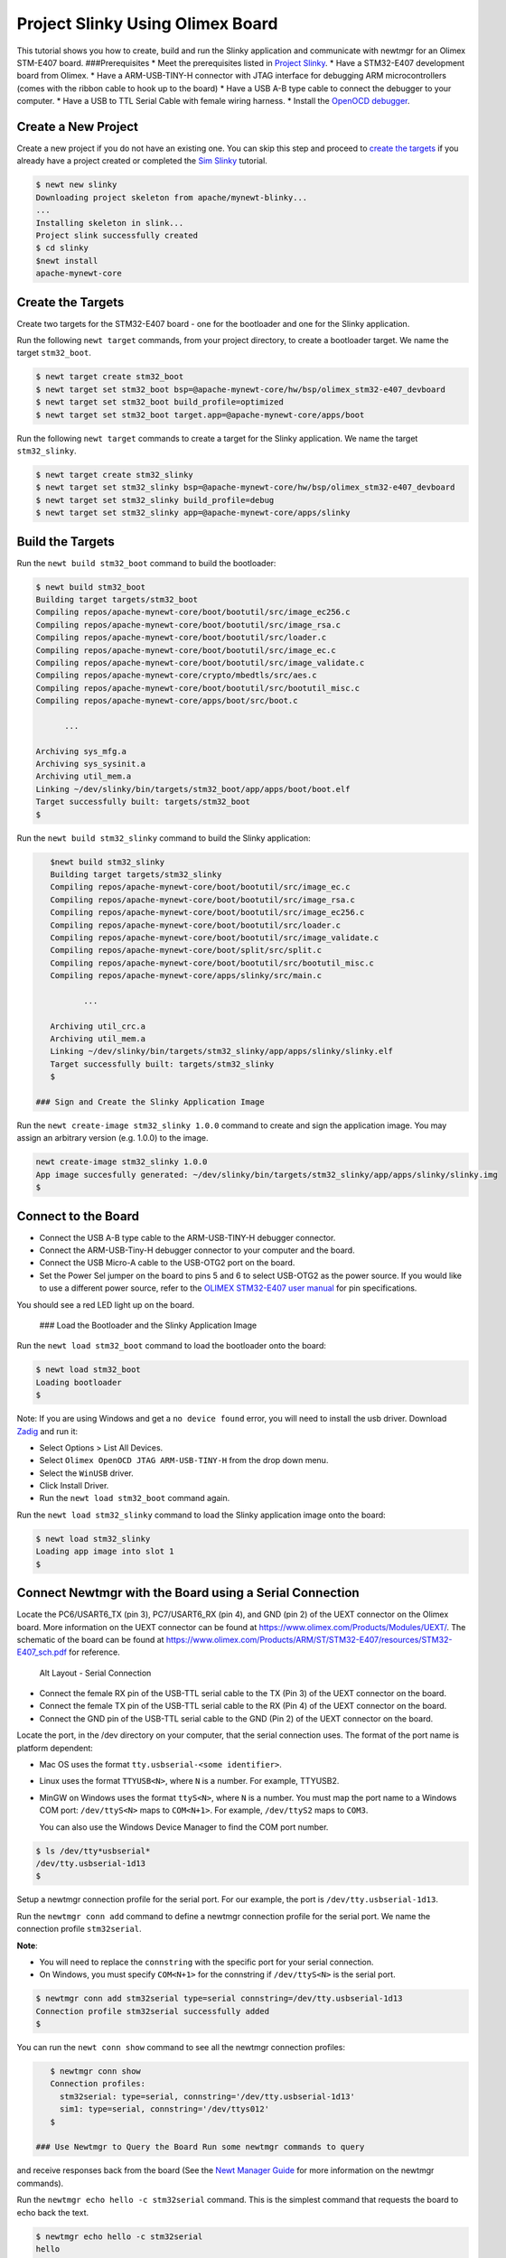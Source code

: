 Project Slinky Using Olimex Board
---------------------------------

This tutorial shows you how to create, build and run the Slinky
application and communicate with newtmgr for an Olimex STM-E407 board.
###Prerequisites \* Meet the prerequisites listed in `Project
Slinky </os/tutorials/project-slinky.html>`__. \* Have a STM32-E407
development board from Olimex. \* Have a ARM-USB-TINY-H connector with
JTAG interface for debugging ARM microcontrollers (comes with the ribbon
cable to hook up to the board) \* Have a USB A-B type cable to connect
the debugger to your computer. \* Have a USB to TTL Serial Cable with
female wiring harness. \* Install the `OpenOCD
debugger </os/get_started/cross_tools/>`__.

Create a New Project
~~~~~~~~~~~~~~~~~~~~

Create a new project if you do not have an existing one. You can skip
this step and proceed to `create the targets <#create_targets>`__ if you
already have a project created or completed the `Sim
Slinky <project-slinky.html>`__ tutorial.

.. code-block:: console

    $ newt new slinky
    Downloading project skeleton from apache/mynewt-blinky...
    ...
    Installing skeleton in slink...
    Project slink successfully created
    $ cd slinky
    $newt install
    apache-mynewt-core

Create the Targets
~~~~~~~~~~~~~~~~~~~

Create two targets for the STM32-E407 board - one for the bootloader and
one for the Slinky application.

Run the following ``newt target`` commands, from your project directory,
to create a bootloader target. We name the target ``stm32_boot``.

.. code-block:: console

    $ newt target create stm32_boot
    $ newt target set stm32_boot bsp=@apache-mynewt-core/hw/bsp/olimex_stm32-e407_devboard
    $ newt target set stm32_boot build_profile=optimized
    $ newt target set stm32_boot target.app=@apache-mynewt-core/apps/boot

Run the following ``newt target`` commands to create a target for the
Slinky application. We name the target ``stm32_slinky``.

.. code-block:: console

    $ newt target create stm32_slinky
    $ newt target set stm32_slinky bsp=@apache-mynewt-core/hw/bsp/olimex_stm32-e407_devboard
    $ newt target set stm32_slinky build_profile=debug
    $ newt target set stm32_slinky app=@apache-mynewt-core/apps/slinky

Build the Targets
~~~~~~~~~~~~~~~~~

Run the ``newt build stm32_boot`` command to build the bootloader:

.. code-block:: console

    $ newt build stm32_boot
    Building target targets/stm32_boot
    Compiling repos/apache-mynewt-core/boot/bootutil/src/image_ec256.c
    Compiling repos/apache-mynewt-core/boot/bootutil/src/image_rsa.c
    Compiling repos/apache-mynewt-core/boot/bootutil/src/loader.c
    Compiling repos/apache-mynewt-core/boot/bootutil/src/image_ec.c
    Compiling repos/apache-mynewt-core/boot/bootutil/src/image_validate.c
    Compiling repos/apache-mynewt-core/crypto/mbedtls/src/aes.c
    Compiling repos/apache-mynewt-core/boot/bootutil/src/bootutil_misc.c
    Compiling repos/apache-mynewt-core/apps/boot/src/boot.c

          ...

    Archiving sys_mfg.a
    Archiving sys_sysinit.a
    Archiving util_mem.a
    Linking ~/dev/slinky/bin/targets/stm32_boot/app/apps/boot/boot.elf
    Target successfully built: targets/stm32_boot
    $

Run the ``newt build stm32_slinky`` command to build the Slinky
application:

.. code-block:: console

    $newt build stm32_slinky
    Building target targets/stm32_slinky
    Compiling repos/apache-mynewt-core/boot/bootutil/src/image_ec.c
    Compiling repos/apache-mynewt-core/boot/bootutil/src/image_rsa.c
    Compiling repos/apache-mynewt-core/boot/bootutil/src/image_ec256.c
    Compiling repos/apache-mynewt-core/boot/bootutil/src/loader.c
    Compiling repos/apache-mynewt-core/boot/bootutil/src/image_validate.c
    Compiling repos/apache-mynewt-core/boot/split/src/split.c
    Compiling repos/apache-mynewt-core/boot/bootutil/src/bootutil_misc.c
    Compiling repos/apache-mynewt-core/apps/slinky/src/main.c

           ...

    Archiving util_crc.a
    Archiving util_mem.a
    Linking ~/dev/slinky/bin/targets/stm32_slinky/app/apps/slinky/slinky.elf
    Target successfully built: targets/stm32_slinky
    $

 ### Sign and Create the Slinky Application Image

Run the ``newt create-image stm32_slinky 1.0.0`` command to create and
sign the application image. You may assign an arbitrary version (e.g.
1.0.0) to the image.

.. code-block:: console

    newt create-image stm32_slinky 1.0.0
    App image succesfully generated: ~/dev/slinky/bin/targets/stm32_slinky/app/apps/slinky/slinky.img
    $

Connect to the Board
~~~~~~~~~~~~~~~~~~~~

-  Connect the USB A-B type cable to the ARM-USB-TINY-H debugger
   connector.
-  Connect the ARM-USB-Tiny-H debugger connector to your computer and
   the board.
-  Connect the USB Micro-A cable to the USB-OTG2 port on the board.
-  Set the Power Sel jumper on the board to pins 5 and 6 to select
   USB-OTG2 as the power source. If you would like to use a different
   power source, refer to the `OLIMEX STM32-E407 user
   manual <https://www.olimex.com/Products/ARM/ST/STM32-E407/resources/STM32-E407.pdf>`__
   for pin specifications.

You should see a red LED light up on the board.

 ### Load the Bootloader and the Slinky Application Image

Run the ``newt load stm32_boot`` command to load the bootloader onto the
board:

.. code-block:: console

    $ newt load stm32_boot
    Loading bootloader
    $

Note: If you are using Windows and get a ``no device found`` error, you
will need to install the usb driver. Download
`Zadig <http://zadig.akeo.ie>`__ and run it:

-  Select Options > List All Devices.
-  Select ``Olimex OpenOCD JTAG ARM-USB-TINY-H`` from the drop down
   menu.
-  Select the ``WinUSB`` driver.
-  Click Install Driver.
-  Run the ``newt load stm32_boot`` command again.

Run the ``newt load stm32_slinky`` command to load the Slinky
application image onto the board:

.. code-block:: console

    $ newt load stm32_slinky
    Loading app image into slot 1
    $

Connect Newtmgr with the Board using a Serial Connection
~~~~~~~~~~~~~~~~~~~~~~~~~~~~~~~~~~~~~~~~~~~~~~~~~~~~~~~~

Locate the PC6/USART6\_TX (pin 3), PC7/USART6\_RX (pin 4), and GND (pin
2) of the UEXT connector on the Olimex board. More information on the
UEXT connector can be found at
https://www.olimex.com/Products/Modules/UEXT/. The schematic of the
board can be found at
https://www.olimex.com/Products/ARM/ST/STM32-E407/resources/STM32-E407_sch.pdf
for reference.

.. figure:: pics/serial_conn.png
   :alt: Alt Layout - Serial Connection

   Alt Layout - Serial Connection

-  Connect the female RX pin of the USB-TTL serial cable to the TX (Pin
   3) of the UEXT connector on the board.
-  Connect the female TX pin of the USB-TTL serial cable to the RX (Pin
   4) of the UEXT connector on the board.
-  Connect the GND pin of the USB-TTL serial cable to the GND (Pin 2) of
   the UEXT connector on the board.

Locate the port, in the /dev directory on your computer, that the
serial connection uses. The format of the port name is platform
dependent:

-  Mac OS uses the format ``tty.usbserial-<some identifier>``.
-  Linux uses the format ``TTYUSB<N>``, where ``N`` is a number. For
   example, TTYUSB2.
-  MinGW on Windows uses the format ``ttyS<N>``, where ``N`` is a
   number. You must map the port name to a Windows COM port:
   ``/dev/ttyS<N>`` maps to ``COM<N+1>``. For example, ``/dev/ttyS2``
   maps to ``COM3``.

   You can also use the Windows Device Manager to find the COM port
   number.

.. code-block:: console

    $ ls /dev/tty*usbserial*
    /dev/tty.usbserial-1d13
    $

Setup a newtmgr connection profile for the serial port. For our
example, the port is ``/dev/tty.usbserial-1d13``.

Run the ``newtmgr conn add`` command to define a newtmgr connection
profile for the serial port. We name the connection profile
``stm32serial``.

**Note**:

-  You will need to replace the ``connstring`` with the specific port
   for your serial connection.
-  On Windows, you must specify ``COM<N+1>`` for the connstring if
   ``/dev/ttyS<N>`` is the serial port.

.. code-block:: console

    $ newtmgr conn add stm32serial type=serial connstring=/dev/tty.usbserial-1d13
    Connection profile stm32serial successfully added
    $

You can run the ``newt conn show`` command to see all the newtmgr
connection profiles:

.. code-block:: console

    $ newtmgr conn show
    Connection profiles:
      stm32serial: type=serial, connstring='/dev/tty.usbserial-1d13'
      sim1: type=serial, connstring='/dev/ttys012'
    $

 ### Use Newtmgr to Query the Board Run some newtmgr commands to query
and receive responses back from the board (See the `Newt Manager
Guide <newtmgr/overview>`__ for more information on the newtmgr
commands).

Run the ``newtmgr echo hello -c stm32serial`` command. This is the
simplest command that requests the board to echo back the text.

.. code-block:: console

    $ newtmgr echo hello -c stm32serial
    hello
    $

Run the ``newtmgr image list -c stm32serial`` command to list the
images on the board:

.. code-block:: console

    $ newtmgr image list -c stm32serial
    Images:
     slot=0
        version: 1.0.0
        bootable: true
        flags: active confirmed
        hash: 9cf8af22b1b573909a8290a90c066d4e190407e97680b7a32243960ec2bf3a7f
    Split status: N/A
    $

Run the ``newtmgr taskstat -c stm32serial`` command to display the task
statistics on the board:

.. code-block:: console

    $ newtmgr taskstat -c stm32serial
          task pri tid  runtime      csw    stksz   stkuse last_checkin next_checkin
          idle 255   0   157179   157183       64       25        0        0
          main 127   1        4       72     1024      356        0        0
         task1   8   2        0      158      192      114        0        0
         task2   9   3        0      158       64       30        0        0
    $
